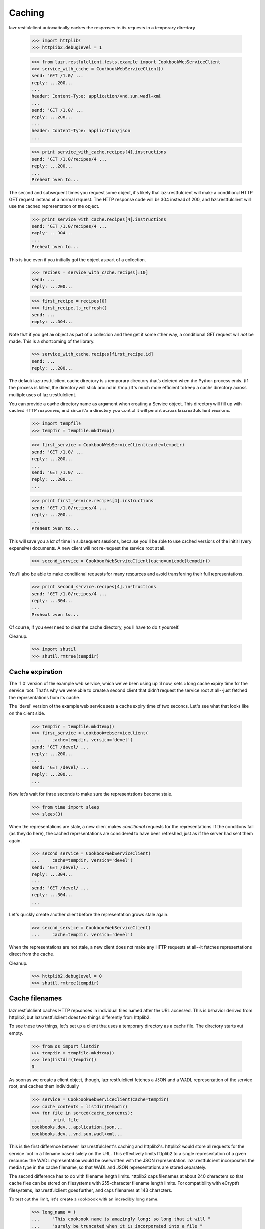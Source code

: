*******
Caching
*******

lazr.restfulclient automatically caches the responses to its requests
in a temporary directory.

    >>> import httplib2
    >>> httplib2.debuglevel = 1

    >>> from lazr.restfulclient.tests.example import CookbookWebServiceClient
    >>> service_with_cache = CookbookWebServiceClient()
    send: 'GET /1.0/ ...
    reply: ...200...
    ...
    header: Content-Type: application/vnd.sun.wadl+xml
    ...
    send: 'GET /1.0/ ...
    reply: ...200...
    ...
    header: Content-Type: application/json
    ...

    >>> print service_with_cache.recipes[4].instructions
    send: 'GET /1.0/recipes/4 ...
    reply: ...200...
    ...
    Preheat oven to...

The second and subsequent times you request some object, it's likely
that lazr.restfulclient will make a conditional HTTP GET request instead of
a normal request. The HTTP response code will be 304 instead of 200,
and lazr.restfulclient will use the cached representation of the object.

    >>> print service_with_cache.recipes[4].instructions
    send: 'GET /1.0/recipes/4 ...
    reply: ...304...
    ...
    Preheat oven to...

This is true even if you initially got the object as part of a
collection.

    >>> recipes = service_with_cache.recipes[:10]
    send: ...
    reply: ...200...

    >>> first_recipe = recipes[0]
    >>> first_recipe.lp_refresh()
    send: ...
    reply: ...304...

Note that if you get an object as part of a collection and then get it
some other way, a conditional GET request will *not* be made. This is
a shortcoming of the library.

    >>> service_with_cache.recipes[first_recipe.id]
    send: ...
    reply: ...200...

The default lazr.restfulclient cache directory is a temporary directory
that's deleted when the Python process ends. (If the process is
killed, the directory will stick around in /tmp.) It's much more
efficient to keep a cache directory across multiple uses of
lazr.restfulclient.

You can provide a cache directory name as argument when creating a
Service object. This directory will fill up with cached HTTP
responses, and since it's a directory you control it will persist
across lazr.restfulclient sessions.

    >>> import tempfile
    >>> tempdir = tempfile.mkdtemp()

    >>> first_service = CookbookWebServiceClient(cache=tempdir)
    send: 'GET /1.0/ ...
    reply: ...200...
    ...
    send: 'GET /1.0/ ...
    reply: ...200...
    ...

    >>> print first_service.recipes[4].instructions
    send: 'GET /1.0/recipes/4 ...
    reply: ...200...
    ...
    Preheat oven to...

This will save you a *lot* of time in subsequent sessions, because
you'll be able to use cached versions of the initial (very expensive)
documents. A new client will not re-request the service root at all.

    >>> second_service = CookbookWebServiceClient(cache=unicode(tempdir))

You'll also be able to make conditional requests for many resources
and avoid transferring their full representations.

    >>> print second_service.recipes[4].instructions
    send: 'GET /1.0/recipes/4 ...
    reply: ...304...
    ...
    Preheat oven to...

Of course, if you ever need to clear the cache directory, you'll have
to do it yourself.

Cleanup.

    >>> import shutil
    >>> shutil.rmtree(tempdir)

Cache expiration
----------------

The '1.0' version of the example web service, which we've been using up til
now, sets a long cache expiry time for the service root. That's why we
were able to create a second client that didn't request the service
root at all--just fetched the representations from its cache.

The 'devel' version of the example web service sets a cache expiry
time of two seconds. Let's see what that looks like on the client side.

    >>> tempdir = tempfile.mkdtemp()
    >>> first_service = CookbookWebServiceClient(
    ...     cache=tempdir, version='devel')
    send: 'GET /devel/ ...
    reply: ...200...
    ...
    send: 'GET /devel/ ...
    reply: ...200...
    ...

Now let's wait for three seconds to make sure the representations become
stale.

    >>> from time import sleep
    >>> sleep(3)

When the representations are stale, a new client makes *conditional*
requests for the representations. If the conditions fail (as they do
here), the cached representations are considered to have been
refreshed, just as if the server had sent them again.

    >>> second_service = CookbookWebServiceClient(
    ...     cache=tempdir, version='devel')
    send: 'GET /devel/ ...
    reply: ...304...
    ...
    send: 'GET /devel/ ...
    reply: ...304...
    ...

Let's quickly create another client before the representation grows
stale again.

    >>> second_service = CookbookWebServiceClient(
    ...     cache=tempdir, version='devel')

When the representations are not stale, a new client does not make any
HTTP requests at all--it fetches representations direct from the
cache.

Cleanup.

    >>> httplib2.debuglevel = 0
    >>> shutil.rmtree(tempdir)

Cache filenames
---------------

lazr.restfulclient caches HTTP repsonses in individual files named
after the URL accessed. This is behavior derived from httplib2, but
lazr.restfulclient does two things differently from httplib2.

To see these two things, let's set up a client that uses a temporary
directory as a cache file. The directory starts out empty.

    >>> from os import listdir
    >>> tempdir = tempfile.mkdtemp()
    >>> len(listdir(tempdir))
    0

As soon as we create a client object, though, lazr.restfulclient
fetches a JSON and a WADL representation of the service root, and
caches them individually.

    >>> service = CookbookWebServiceClient(cache=tempdir)
    >>> cache_contents = listdir(tempdir)
    >>> for file in sorted(cache_contents):
    ...     print file
    cookbooks.dev...application,json...
    cookbooks.dev...vnd.sun.wadl+xml...

This is the first difference between lazr.restfulclient's caching and
httplib2's. httplib2 would store all requests for the service root in
a filename based solely on the URL. This effectively limits httplib2
to a single representation of a given resource: the WADL
representation would be overwritten with the JSON
representation. lazr.restfulclient incorporates the media type in the
cache filename, so that WADL and JSON representations are stored
separately.

The second difference has to do with filename length limits. httplib2
caps filenames at about 240 characters so that cache files can be
stored on filesystems with 255-character filename length limits. For
compatibility with eCryptfs filesystems, lazr.restfulclient goes
further, and caps filenames at 143 characters.

To test out the limit, let's create a cookbook with an incredibly
long name.

    >>> long_name = (
    ...     "This cookbook name is amazingly long; so long that it will "
    ...     "surely be truncated when it is incorporated into a file "
    ...     "name for the cache. The cache file will contain a cached "
    ...     "HTTP respone containing a JSON representation of of this "
    ...     "cookbook, whose name, I repeat, is very long indeed.")
    >>> len(long_name)
    281

    >>> import datetime
    >>> date = datetime.datetime(1994, 1, 1)
    >>> book = service.cookbooks.create(
    ...     name=long_name, cuisine="General", copyright_date=date,
    ...     price=10.22, last_printing=date)

lazr.restfulclient automatically fetched a JSON representation of the
new cookbook, so it's already present in the cache. Because a
cookbook's URL incorporates its name, and this cookbook's name is
incredibly long, it must have been truncated to fit on disk.

    >>> [cookbook_cache_filename] = [file for file in listdir(tempdir)
    ...                              if 'amazingly' in file]

Indeed, the filename has been truncated to fit in the rough
143-character safety limit for eCryptfs filesystems.

    >>> len(cookbook_cache_filename)
    143

Despite the truncation, some of the useful information from the
cookbook's name makes it into the filename, making it easy to find when
manually crawling through the cache directory.

    >>> print cookbook_cache_filename
    cookbooks.dev...This%20cookbook%20name%20is%20amazingly%20long...

To avoid conflicts caused by truncation, the filename always ends with
an MD5 sum derived from the untruncated URL. Let's create a second
cookbook whose name differs from the first cookbook only at the end.

    >>> longer_name = long_name + ": The Sequel"
    >>> book = service.cookbooks.create(
    ...     name=longer_name, cuisine="General", copyright_date=date,
    ...     price=10.22, last_printing=date)

This cookbook's URL is identical to the first cookbook's URL for far
longer than 143 characters. But since the truncated filename
incorporates an MD5 sum based on the full URL, the two cookbooks are
cached in separate files.

    >>> [file1, file2] = [file for file in listdir(tempdir)
    ...                   if 'amazingly' in file]

The filenames are identical up to the last 32 characters, which is
where the MD5 sum begins. But because the MD5 sums are different, they
are not completely identical.

    >>> file1[:-32] == file2[:-32]
    True

    >>> file1 == file2
    False

Cleanup.

    >>> import shutil
    >>> shutil.rmtree(tempdir)
